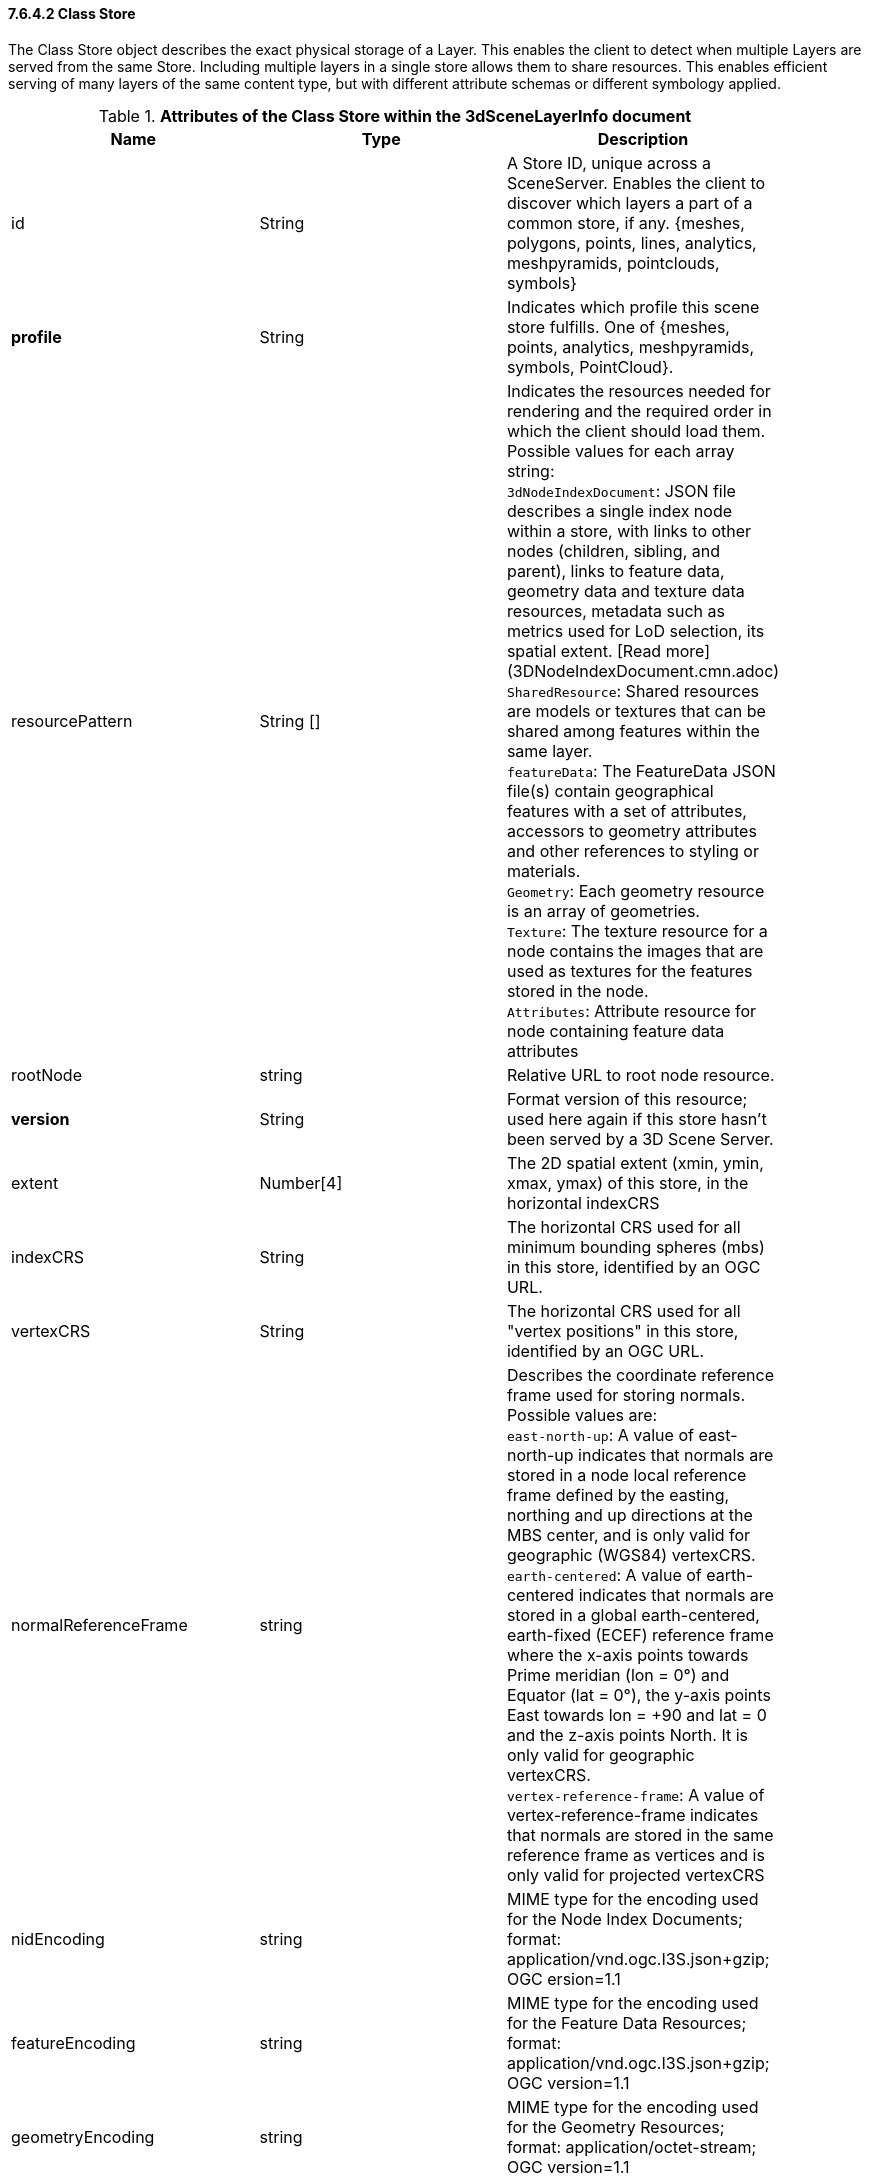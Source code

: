 ==== 7.6.4.2	Class Store
The Class Store object describes the exact physical storage of a Layer. This enables the client to detect when multiple Layers are served from the same Store. Including multiple layers in a single store allows them to share resources. This enables efficient serving of many layers of the same content type, but with different attribute schemas or different symbology applied.

[#table_store,reftext='{table-caption} {counter:table-num}']
.*Attributes of the Class Store within the 3dSceneLayerInfo document*
[width="90%",options="header"]
|===
|Name	|Type	|Description
|id	|String	|A Store ID, unique across a SceneServer. Enables the client to discover which layers a part of a common store, if any. {meshes, polygons, points, lines, analytics, meshpyramids, pointclouds, symbols}
|*profile*	|String	|Indicates which profile this scene store fulfills. One of {meshes, points, analytics, meshpyramids, symbols, PointCloud}.
|resourcePattern	|String []	|Indicates the resources needed for rendering and the required order in which the client should load them. Possible values for each array string: +
`3dNodeIndexDocument`: JSON file describes a single index node within a store, with links to other nodes (children, sibling, and parent), links to feature data, geometry data and texture data resources, metadata such as metrics used for LoD selection, its spatial extent. [Read more](3DNodeIndexDocument.cmn.adoc) +
`SharedResource`: Shared resources are models or textures that can be shared among features within the same layer. +
`featureData`: The FeatureData JSON file(s) contain geographical features with a set of attributes, accessors to geometry attributes and other references to styling or materials. +
`Geometry`: Each geometry resource is an array of geometries. +
`Texture`: The texture resource for a node contains the images that are used as textures for the features stored in the node. +
`Attributes`: Attribute resource for node containing feature data attributes +
|rootNode	|string	|Relative URL to root node resource.
|*version*	|String	|Format version of this resource; used here again if this store hasn't been served by a 3D Scene Server.
|extent	|Number[4]	|The 2D spatial extent (xmin, ymin, xmax, ymax) of this store, in the horizontal indexCRS
|indexCRS	|String	|The horizontal CRS used for all minimum bounding spheres (mbs) in this store, identified by an OGC URL.
|vertexCRS	|String	|The horizontal CRS used for all "vertex positions" in this store, identified by an OGC URL.
|normalReferenceFrame |string	|Describes the coordinate reference frame used for storing normals. 
Possible values are: +
`east-north-up`: A value of east-north-up indicates that normals are stored in a node local reference frame defined by the easting, northing and up directions at the MBS center, and is only valid for geographic (WGS84) vertexCRS. +
`earth-centered`: A value of earth-centered indicates that normals are stored in a global earth-centered, earth-fixed (ECEF) reference frame where the x-axis points towards Prime meridian (lon = 0°) and Equator (lat = 0°), the y-axis points East towards lon = +90 and lat = 0 and the z-axis points North. It is only valid for geographic vertexCRS. +
`vertex-reference-frame`: A value of vertex-reference-frame indicates that normals are stored in the same reference frame as vertices and is only valid for projected vertexCRS +
|nidEncoding	|string	|MIME type for the encoding used for the Node Index Documents; format:
application/vnd.ogc.I3S.json+gzip; OGC ersion=1.1
|featureEncoding	|string	|MIME type for the encoding used for the Feature Data Resources; format:
application/vnd.ogc.I3S.json+gzip; OGC version=1.1
|geometryEncoding	|string	|MIME type for the encoding used for the Geometry Resources; format:
application/octet-stream; OGC version=1.1
|textureEncoding	|string[]	|MIME type(s) for the encoding used for the Texture Resources
|lodType	|String	|Optional field to indicate which LoD generation scheme is used in this store.
Possible values are: +
`MeshPyramid`: Used for integrated mesh and 3D Object Scene layers, which share similar data partitioning as well as traversal patterns and hence belong to the same profile. +
`AutoThinning`: Used by point scene layer. Indicates the I3S generator (‘cooker’) used automatic data thining techniques to build interior nodes (non-leaf nodes). +
`Clustering`: Used by point scene layer. Indicates the ‘cooker’ used data clustering algorithims to build interior nodes (non-leaf nodes). +
`Generalizing`: Also used by point scene layer. Indicates the ‘cooker’ used data generalization algorithims/techniques to build interior nodes (non-leaf nodes). 
|lodModel	|String	|optional field to indicate which LoD Switching mode clients have to use. One of {*node-switching*, none}.
|*defaultGeometrySchema*	|link:defaultGeometrySchema.adoc[defaultGeometrySchema] |A common, global ArrayBufferView definition that can be used if the schema of vertex attributes and face attributes is consistent in an entire cache; this is a requirement for meshpyramids caches.
|defaultTextureDefinition	|_texture_ | A common, global TextureDefinition  to be used for all textures in this store. The default texture definition uses a reduced profile of the full TextureDefinition, with the following attributes being mandatory: encoding, uvSet, wrap and channels.
|defaultMaterialDefinition	|_material_ |If a store uses only one material, it can be defined here entirely as a MaterialDefinition 
|===

Note: properties in bold are mandatory.
Table 5: Attributes of the Class Store within the 3dSceneLayerInfo document
For more details regarding point scene layer, see the store point scene layer.
For more details regarding point cloud scene layer, see the store point cloud scene layer.

=== Examples 

==== Example: Store example 

```json
 {
  "id": "e9ecfade-0d85-4dd7-abb5-a3b0a07b9fd7",
  "profile": "meshpyramids",
  "resourcePattern": [
    "3dNodeIndexDocument",
    "SharedResource",
    "Geometry",
    "Attributes"
  ],
  "rootNode": "./nodes/root",
  "version": "1.4",
  "extent": [
    -106.5054122583675,
    38.99467780548919,
    -103.99630101552692,
    39.99697134061471
  ],
  "indexCRS": "http://www.opengis.net/def/crs/EPSG/0/4326",
  "vertexCRS": "http://www.opengis.net/def/crs/EPSG/0/4326",
  "nidEncoding": "application/vnd.esri.i3s.json+gzip; version=1.4",
  "featureEncoding": "application/vnd.esri.i3s.json+gzip; version=1.4",
  "geometryEncoding": "application/octet-stream; version=1.4",
  "attributeEncoding": "application/octet-stream; version=1.4",
  "textureEncoding": [
    "image/jpeg",
    "image/vnd-ms.dds"
  ],
  "lodType": "MeshPyramid",
  "lodModel": "node-switching",
  "defaultGeometrySchema": {
    "geometryType": "triangles",
    "header": [
      {
        "property": "vertexCount",
        "type": "UInt32"
      },
      {
        "property": "featureCount",
        "type": "UInt32"
      }
    ],
    "topology": "PerAttributeArray",
    "ordering": [
      "position",
      "normal",
      "uv0",
      "color"
    ],
    "vertexAttributes": {
      "position": {
        "valueType": "Float32",
        "valuesPerElement": 3
      },
      "normal": {
        "valueType": "Float32",
        "valuesPerElement": 3
      },
      "uv0": {
        "valueType": "Float32",
        "valuesPerElement": 2
      },
      "color": {
        "valueType": "UInt8",
        "valuesPerElement": 4
      }
    },
    "featureAttributeOrder": [
      "id",
      "faceRange"
    ],
    "featureAttributes": {
      "id": {
        "valueType": "UInt64",
        "valuesPerElement": 1
      },
      "faceRange": {
        "valueType": "UInt32",
        "valuesPerElement": 2
      }
    }
  }
} 
```


